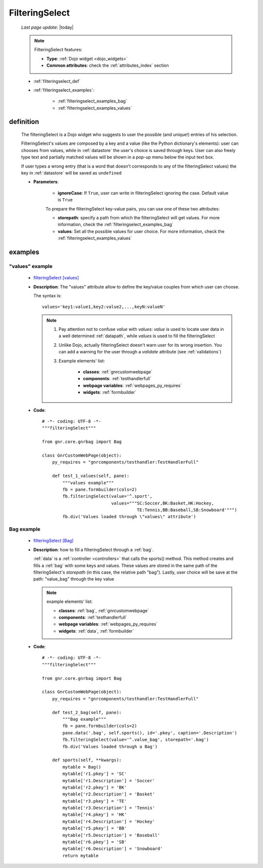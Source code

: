 .. _filteringselect:

===============
FilteringSelect
===============
    
    *Last page update*: |today|
    
    .. note:: FilteringSelect features:
              
              * **Type**: :ref:`Dojo widget <dojo_widgets>`
              * **Common attributes**: check the :ref:`attributes_index` section
              
    * :ref:`filteringselect_def`
    * :ref:`filteringselect_examples`:
    
        * :ref:`filteringselect_examples_bag`
        * :ref:`filteringselect_examples_values`
        
.. _filteringselect_def:

definition
==========

    .. method:: pane.filteringSelect([**kwargs])
    
    The filteringSelect is a Dojo widget who suggests to user the possible (and unique!) entries
    of his selection.
    
    FilteringSelect's values are composed by a key and a value (like the Python dictionary's elements):
    user can chooses from values, while in :ref:`datastore` the user's choice is saved through keys.
    User can also freely type text and partially matched values will be shown in a pop-up menu below
    the input text box.
    
    If user types a wrong entry (that is a word that doesn't corresponds to any of the filteringSelect
    values) the key in :ref:`datastore` will be saved as ``undefined``
    
    * **Parameters**:
    
                      * **ignoreCase**: If ``True``, user can write in filteringSelect ignoring the case.
                        Default value is ``True``
    
                      To prepare the filteringSelect key-value pairs, you can use one of these two attributes:
    
                      * **storepath**: specify a path from which the filteringSelect will get values.
                        For more information, check the :ref:`filteringselect_examples_bag`
                      * **values**: Set all the possible values for user choice. For more information,
                        check the :ref:`filteringselect_examples_values`
                        
.. _filteringselect_examples:

examples
========
                
.. _filteringselect_examples_values:

"values" example
----------------

    * `filteringSelect [values] <http://localhost:8080/webpage_elements/widgets/form_widgets/filteringSelect/1>`_
    * **Description**: The "values" attribute allow to define the key/value couples from which user can choose.
    
      The syntax is::
      
        values='key1:value1,key2:value2,...,keyN:valueN'
        
      .. note:: 
      
                #. Pay attention not to confuse *value* with *values*: *value* is used to locate
                   user data in a well determined :ref:`datapath`, while *values* is used to fill
                   the filteringSelect
                   
                #. Unlike Dojo, actually filteringSelect doesn't warn user for its wrong insertion.
                   You can add a warning for the user through a *validate* attribute (see :ref:`validations`)
                   
                #. Example elements' list:
                   
                    * **classes**: :ref:`gnrcustomwebpage`
                    * **components**: :ref:`testhandlerfull`
                    * **webpage variables**: :ref:`webpages_py_requires`
                    * **widgets**: :ref:`formbuilder`
                    
    * **Code**::
    
        # -*- coding: UTF-8 -*-
        """filteringSelect"""

        from gnr.core.gnrbag import Bag

        class GnrCustomWebPage(object):
            py_requires = "gnrcomponents/testhandler:TestHandlerFull"

            def test_1_values(self, pane):
                """values example"""
                fb = pane.formbuilder(cols=2)
                fb.filteringSelect(value='^.sport',
                                   values="""SC:Soccer,BK:Basket,HK:Hockey,
                                             TE:Tennis,BB:Baseball,SB:Snowboard'""")
                fb.div('Values loaded through \"values\" attribute')
                
.. _filteringselect_examples_bag:
	
Bag example
-----------

    * `filteringSelect [Bag] <http://localhost:8080/webpage_elements/widgets/form_widgets/filteringSelect/2>`_
    * **Description**: how to fill a filteringSelect through a :ref:`bag`.
      
      :ref:`data` is a :ref:`controller <controllers>` that calls the sports() method. This method
      creates and fills a :ref:`bag` with some keys and values. These values are stored in the same
      path of the filteringSelect's *storepath* (in this case, the relative path "bag").
      Lastly, user choice will be save at the path: "value_bag" through the key value
      
      .. note:: example elements' list:
      
                * **classes**: :ref:`bag`, :ref:`gnrcustomwebpage`
                * **components**: :ref:`testhandlerfull`
                * **webpage variables**: :ref:`webpages_py_requires`
                * **widgets**: :ref:`data`, :ref:`formbuilder`
                
    * **Code**::
    
        # -*- coding: UTF-8 -*-
        """filteringSelect"""

        from gnr.core.gnrbag import Bag

        class GnrCustomWebPage(object):
            py_requires = "gnrcomponents/testhandler:TestHandlerFull"
            
            def test_2_bag(self, pane):
                """Bag example"""
                fb = pane.formbuilder(cols=2)
                pane.data('.bag', self.sports(), id='.pkey', caption='.Description')
                fb.filteringSelect(value='^.value_bag', storepath='.bag')
                fb.div('Values loaded through a Bag')

            def sports(self, **kwargs):
                mytable = Bag()
                mytable['r1.pkey'] = 'SC'
                mytable['r1.Description'] = 'Soccer'
                mytable['r2.pkey'] = 'BK'
                mytable['r2.Description'] = 'Basket'
                mytable['r3.pkey'] = 'TE'
                mytable['r3.Description'] = 'Tennis'
                mytable['r4.pkey'] = 'HK'
                mytable['r4.Description'] = 'Hockey'
                mytable['r5.pkey'] = 'BB'
                mytable['r5.Description'] = 'Baseball'
                mytable['r6.pkey'] = 'SB'
                mytable['r6.Description'] = 'Snowboard'
                return mytable